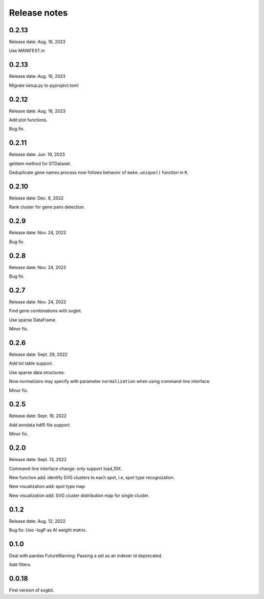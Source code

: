 #############
Release notes
#############



0.2.13
======
Release date: Aug. 16, 2023

Use MANIFEST.in



0.2.13
======
Release date: Aug. 16, 2023

Migrate setup.py to pyproject.toml



0.2.12
======
Release date: Aug. 16, 2023

Add plot functions.

Bug fix.



0.2.11
======
Release date: Jun. 19, 2023

getitem method for STDataset.

Deduplicate gene names process now follows behavior of ``make.unique()``
function in ``R``.



0.2.10
======
Release date: Dec. 6, 2022

Rank cluster for gene pairs detection.



0.2.9
=====
Release date: Nov. 24, 2022

Bug fix.



0.2.8
=====
Release date: Nov. 24, 2022

Bug fix.



0.2.7
=====
Release date: Nov. 24, 2022

Find gene combinations with svgbit.

Use sparse DataFrame.

Minor fix.



0.2.6
=====
Release date: Sept. 29, 2022

Add txt table support.

Use sparse data structures.

Now normalizers may specify with parameter ``normalization`` when using
command-line interface.

Minor fix.



0.2.5
=====
Release date: Sept. 16, 2022

Add anndata hdf5 file support.

Minor fix.



0.2.0
=====
Release date: Sept. 13, 2022

Command-line interface change: only support load_10X.

New function add: identify SVG clusters to each spot, i.e, spot type recognization.

New visualization add: spot type map

New visualization add: SVG cluster distribution map for single cluster.



0.1.2
=====
Release date: Aug. 12, 2022

Bug fix: Use -logP as AI weight matrix.



0.1.0
=====
Deal with pandas FutureWarning: Passing a set as an indexer id deprecated.

Add filters.



0.0.18
======
First version of svgbit.
